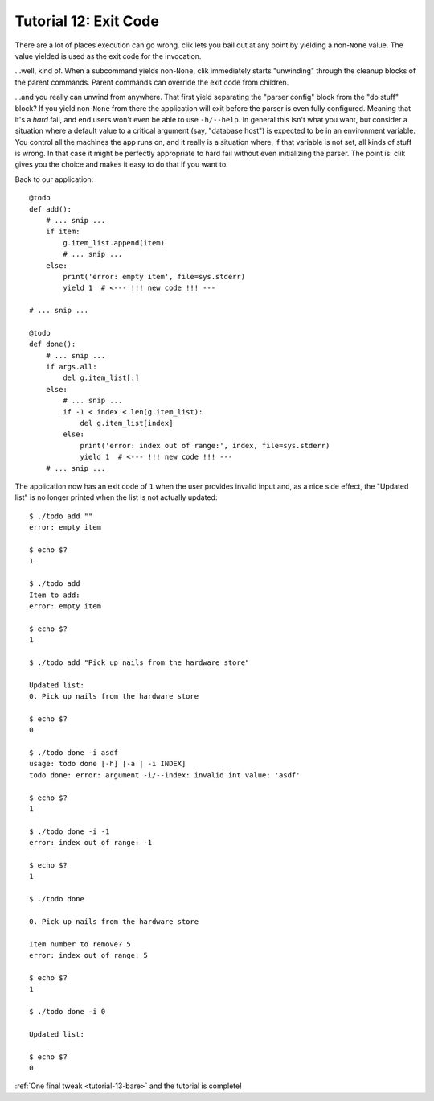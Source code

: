 
.. _tutorial-12-exit-code:

========================
 Tutorial 12: Exit Code
========================

There are a lot of places execution can go wrong. clik lets you bail
out at any point by yielding a non-``None`` value. The value yielded
is used as the exit code for the invocation.

…well, kind of. When a subcommand yields non-``None``, clik
immediately starts "unwinding" through the cleanup blocks of the
parent commands. Parent commands can override the exit code from
children.

…and you really can unwind from anywhere. That first yield separating
the "parser config" block from the "do stuff" block? If you yield
non-``None`` from there the application will exit before the parser is
even fully configured. Meaning that it's a *hard* fail, and end users
won't even be able to use ``-h/--help``. In general this isn't what
you want, but consider a situation where a default value to a critical
argument (say, "database host") is expected to be in an environment
variable. You control all the machines the app runs on, and it really
is a situation where, if that variable is not set, all kinds of stuff
is wrong. In that case it might be perfectly appropriate to hard fail
without even initializing the parser. The point is: clik gives you the
choice and makes it easy to do that if you want to.

.. highlight:: python

Back to our application::

  @todo
  def add():
      # ... snip ...
      if item:
          g.item_list.append(item)
          # ... snip ...
      else:
          print('error: empty item', file=sys.stderr)
          yield 1  # <--- !!! new code !!! ---

  # ... snip ...

  @todo
  def done():
      # ... snip ...
      if args.all:
          del g.item_list[:]
      else:
          # ... snip ...
          if -1 < index < len(g.item_list):
              del g.item_list[index]
          else:
              print('error: index out of range:', index, file=sys.stderr)
              yield 1  # <--- !!! new code !!! ---
      # ... snip ...

.. highlight:: none

The application now has an exit code of ``1`` when the user provides
invalid input and, as a nice side effect, the "Updated list" is no
longer printed when the list is not actually updated::

  $ ./todo add ""                                     
  error: empty item

  $ echo $?                                           
  1

  $ ./todo add                                        
  Item to add: 
  error: empty item

  $ echo $?
  1

  $ ./todo add "Pick up nails from the hardware store"

  Updated list:
  0. Pick up nails from the hardware store

  $ echo $?
  0

  $ ./todo done -i asdf
  usage: todo done [-h] [-a | -i INDEX]
  todo done: error: argument -i/--index: invalid int value: 'asdf'

  $ echo $?
  1

  $ ./todo done -i -1
  error: index out of range: -1

  $ echo $?
  1

  $ ./todo done

  0. Pick up nails from the hardware store

  Item number to remove? 5
  error: index out of range: 5

  $ echo $?
  1

  $ ./todo done -i 0

  Updated list:

  $ echo $?
  0

:ref:`One final tweak <tutorial-13-bare>` and the tutorial is
complete!
